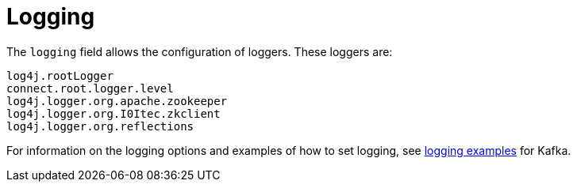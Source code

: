 [id=kafka_connect_logging-{context}]
= Logging

The `logging` field allows the configuration of loggers. These loggers are:

[source]
log4j.rootLogger
connect.root.logger.level
log4j.logger.org.apache.zookeeper
log4j.logger.org.I0Itec.zkclient
log4j.logger.org.reflections

For information on the logging options and examples of how to set logging, see xref:logging_examples[logging examples] for Kafka.
